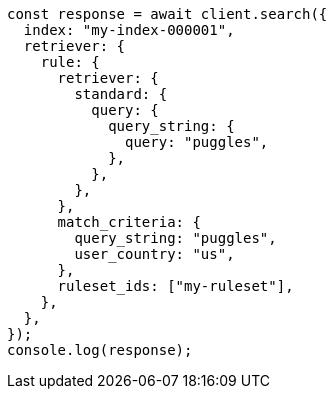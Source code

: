 // This file is autogenerated, DO NOT EDIT
// Use `node scripts/generate-docs-examples.js` to generate the docs examples

[source, js]
----
const response = await client.search({
  index: "my-index-000001",
  retriever: {
    rule: {
      retriever: {
        standard: {
          query: {
            query_string: {
              query: "puggles",
            },
          },
        },
      },
      match_criteria: {
        query_string: "puggles",
        user_country: "us",
      },
      ruleset_ids: ["my-ruleset"],
    },
  },
});
console.log(response);
----
